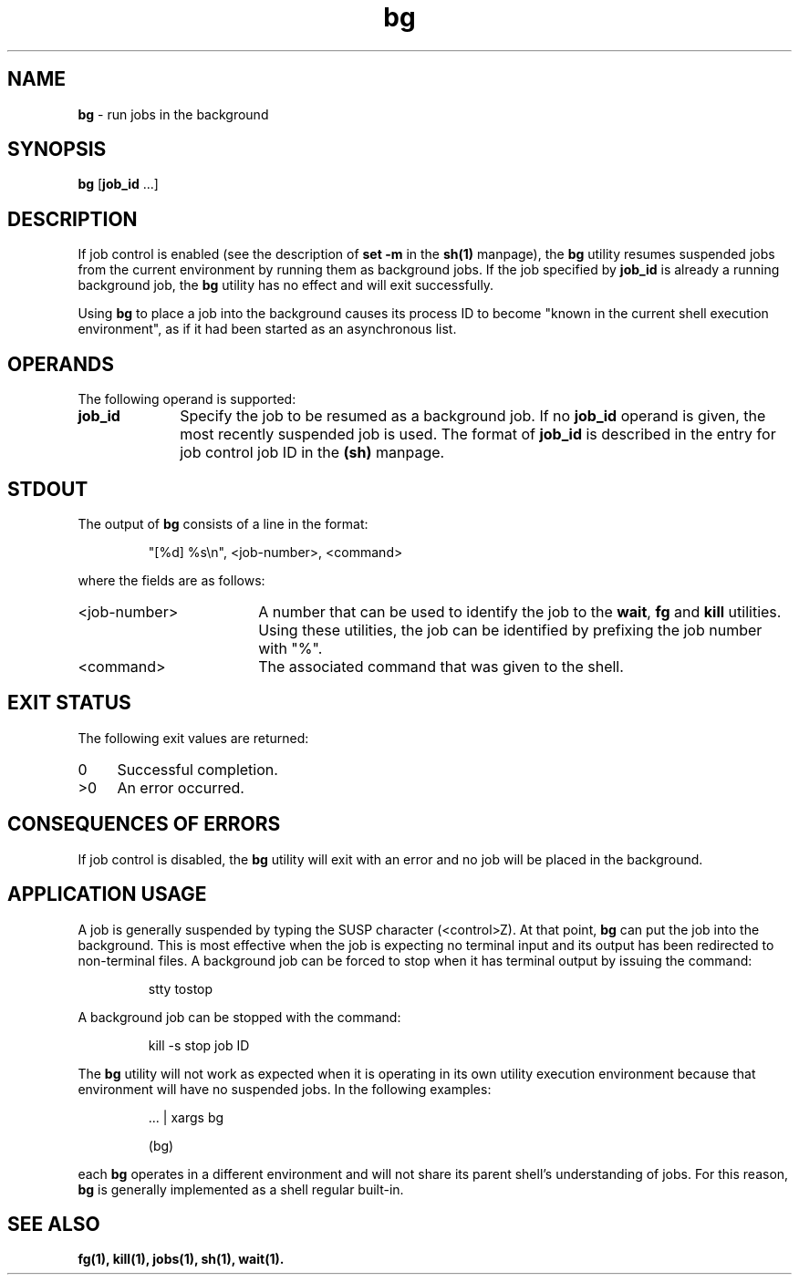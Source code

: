 '\"macro stdmacro
.if n .pH g1.bg @(#)bg	30.2 of 12/25/85
.nr X
.if \nX=0 .ds x} bg 1 "Essential Utilities" "\&"
.if \nX=1 .ds x} bg 1 "Essential Utilities"
.if \nX=2 .ds x} bg 1 "" "\&"
.if \nX=3 .ds x} bg "" "" "\&"
.ds OK [\|
.ds CK \|]
.TH \*(x}
.SH NAME
\f3bg\fP - run jobs in the background
.SH SYNOPSIS
\f3bg\f1 [\f3job_id\f1 ...]
.SH DESCRIPTION
If job control is enabled (see the description of \f3set -m\f1 in the \f3sh(1)\f1
manpage), the \f3bg\f1
utility resumes suspended jobs from the current environment 
by running them as background jobs. If the job
specified by \f3job_id\f1 is already a running background job, the \f3bg\f1 utility
has no effect and will exit successfully.
.PP
Using \f3bg\f1 to place a job into the background causes its process ID to
become "known in the current shell execution environment", as if it had
been started as an asynchronous list.
.SH OPERANDS
The following operand is supported:
.TP 10
\f3job_id\f1
Specify the job to be resumed as a background job. If no \f3job_id\f1
operand is given, the most recently suspended job is used. The format
of \f3job_id\f1 is described in the entry for job control job ID in the
\f3(sh)\f1 manpage.
.SH STDOUT
The output of \f3bg\f1 consists of a line in the format:
.IP
"[%d] %s\\n", <job-number>, <command> 
.PP
where the fields are as follows:
.TP 18
<job-number>
A number that can be used to identify the job to the \f3wait\f1, 
\f3fg\f1 and \f3kill\f1
utilities. Using these utilities, the job can be identified by
prefixing the job number with "%".
.TP 18
<command>
The associated command that was given to the shell.
.SH EXIT STATUS
The following exit values are returned:
.TP 4
0
Successful completion.
.TP 4
>0
An error occurred.
.SH CONSEQUENCES OF ERRORS
If job control is disabled, the \f3bg\f1 utility will exit with an error and
no job will be placed in the background.
.SH APPLICATION USAGE
A job is generally suspended by typing the SUSP character (<control>Z).
At that point, \f3bg\f1 can put the job into the background. This is most
effective when the job is expecting no terminal input and its output
has been redirected to non-terminal files. A background job can be
forced to stop when it has terminal output by issuing the command:
.IP
stty tostop
.PP
A background job can be stopped with the command:
.IP
kill -s stop job ID
.PP
The \f3bg\f1 utility will not work as expected when it is operating in its
own utility execution environment because that environment will have no
suspended jobs. In the following examples:
.IP
 \.\.\. | xargs bg
.IP
(bg)
.PP
each \f3bg\f1 operates in a different environment and will not share its
parent shell's understanding of jobs. For this reason, \f3bg\f1 is generally
implemented as a shell regular built-in.
.SH SEE ALSO
\f3
fg(1), 
kill(1), 
jobs(1), 
sh(1), 
wait(1).
\f1
